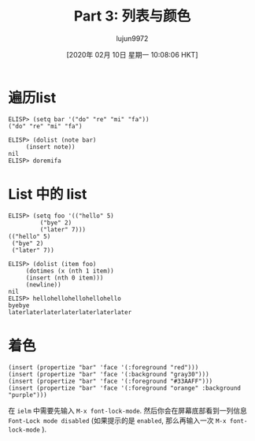 #+TITLE: Part 3: 列表与颜色
#+URL: http://dantorop.info/project/emacs-animation/lisp3.html
#+AUTHOR: lujun9972
#+TAGS: elisp-common
#+DATE: [2020年 02月 10日 星期一 10:08:06 HKT]
#+LANGUAGE:  zh-CN
#+OPTIONS:  H:6 num:nil toc:t \n:nil ::t |:t ^:nil -:nil f:t *:t <:nil

* 遍历list
    :PROPERTIES:
    :CUSTOM_ID: going-through-a-list
    :END:

#+BEGIN_EXAMPLE
  ELISP> (setq bar '("do" "re" "mi" "fa"))
  ("do" "re" "mi" "fa")

  ELISP> (dolist (note bar)
       (insert note))
  nil
  ELISP> doremifa
#+END_EXAMPLE

* List 中的 list
    :PROPERTIES:
    :CUSTOM_ID: lists-within-lists
    :END:

#+BEGIN_EXAMPLE
  ELISP> (setq foo '(("hello" 5)
           ("bye" 2)
           ("later" 7)))
  (("hello" 5)
   ("bye" 2)
   ("later" 7))

  ELISP> (dolist (item foo)
       (dotimes (x (nth 1 item))
       (insert (nth 0 item)))
       (newline))
  nil
  ELISP> hellohellohellohellohello
  byebye
  laterlaterlaterlaterlaterlaterlater
#+END_EXAMPLE

* 着色
    :PROPERTIES:
    :CUSTOM_ID: using-color
    :END:

#+BEGIN_EXAMPLE
  (insert (propertize "bar" 'face '(:foreground "red")))
  (insert (propertize "bar" 'face '(:background "gray30")))
  (insert (propertize "bar" 'face '(:foreground "#33AAFF")))
  (insert (propertize "bar" 'face '(:foreground "orange" :background "purple")))
#+END_EXAMPLE

在 =ielm= 中需要先输入 =M-x font-lock-mode=. 
然后你会在屏幕底部看到一列信息 =Font-Lock mode disabled= (如果提示的是 =enabled=, 那么再输入一次 =M-x font-lock-mode= ).

